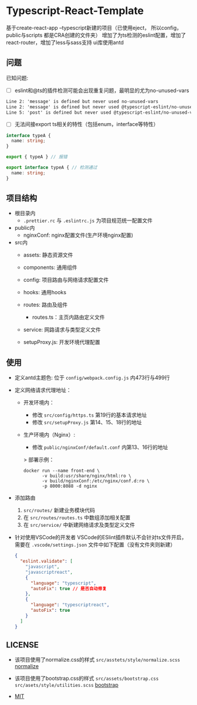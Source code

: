 * Typescript-React-Template

基于create-react-app --typescript新建的项目（已使用eject， 所以config， public与scripts 都是CRA创建的文件夹）
增加了为ts检测的eslint配置，增加了react-router，增加了less与sass支持
ui库使用antd

** 问题

已知问题:

 - [ ] eslint和@ts的插件检测可能会出现重复问题，最明显的尤为no-unused-vars

 #+begin_src txt
 Line 2: 'message' is defined but never used no-unused-vars 
 Line 2: 'message' is defined but never used @typescript-eslint/no-unused-vars 
 Line 5: 'post' is defined but never used @typescript-eslint/no-unused-vars
 #+end_src

- [ ] 无法间接export ts相关的特性（包括enum，interface等特性）
#+begin_src typescript
  interface typeA {
    name: string;
  }

  export { typeA } // 报错
#+end_src

#+begin_src typescript
  export interface typeA { // 检测通过
    name: string;
  }
#+end_src

** 项目结构

 - 根目录内
   - ~.prettier.rc~ 与 ~.eslintrc.js~ 为项目规范统一配置文件

 - public内
   - nginxConf: nginx配置文件(生产环境nginx配置)

 - src内
   - assets: 静态资源文件
   - components: 通用组件
   - config: 项目路由与网络请求配置文件
   - hooks: 通用hooks
   - routes: 路由及组件
     - routes.ts：主页内路由定义文件
   - service: 网路请求与类型定义文件

   - setupProxy.js: 开发环境代理配置

** 使用
   - 定义antd主题色:
     位于 ~config/webpack.config.js~ 内473行与499行
   
   - 定义网络请求代理地址：
     - 开发环境内：
       - 修改 ~src/config/https.ts~ 第19行的基本请求地址
       - 修改 ~src/setupProxy.js~ 第14、15、18行的地址
     - 生产环境内（Nginx）:
       - 修改 ~public/nginxConf/default.conf~ 内第13、16行的地址
       > 部署示例：
       #+begin_src shell
         docker run --name front-end \
                -v build:usr/share/nginx/html:ro \
                -v build/nginxConf:/etc/nginx/conf.d:ro \
                -p 8000:8088 -d nginx
       #+end_src

   - 添加路由
     1. ~src/routes/~ 新建业务模块代码
     2. 在 ~src/routes/routes.ts~ 中数组添加相关配置
     3. 在 ~src/service/~ 中新建网络请求及类型定义文件

   - 针对使用VSCode的开发者
     VSCode的ESlint插件默认不会针对ts文件开启，需要在 ~.vscode/settings.json~ 文件中如下配置（没有文件夹则新建）
     #+begin_src json
       {
         "eslint.validate": [
           "javascript",
           "javascriptreact",
           {
             "language": "typescript",
             "autoFix": true // 是否自动修复
           },
           {
             "language": "typescriptreact",
             "autoFix": true
           }
         ]
       }
     #+end_src

** LICENSE

   - 该项目使用了normalize.css的样式 ~src/asstets/style/normalize.scss~ [[https://github.com/necolas/normalize.css][normalize]]
   - 该项目使用了bootstrap.css的样式 ~src/assets/bootstrap.css~ ~src/asets/style/utilities.scss~  [[https://github.com/twbs/bootstrap][bootstrap]]

   - [[https://github.com/Kreedzt/Typescript-React-Template/blob/master/LICENSE][MIT]]
